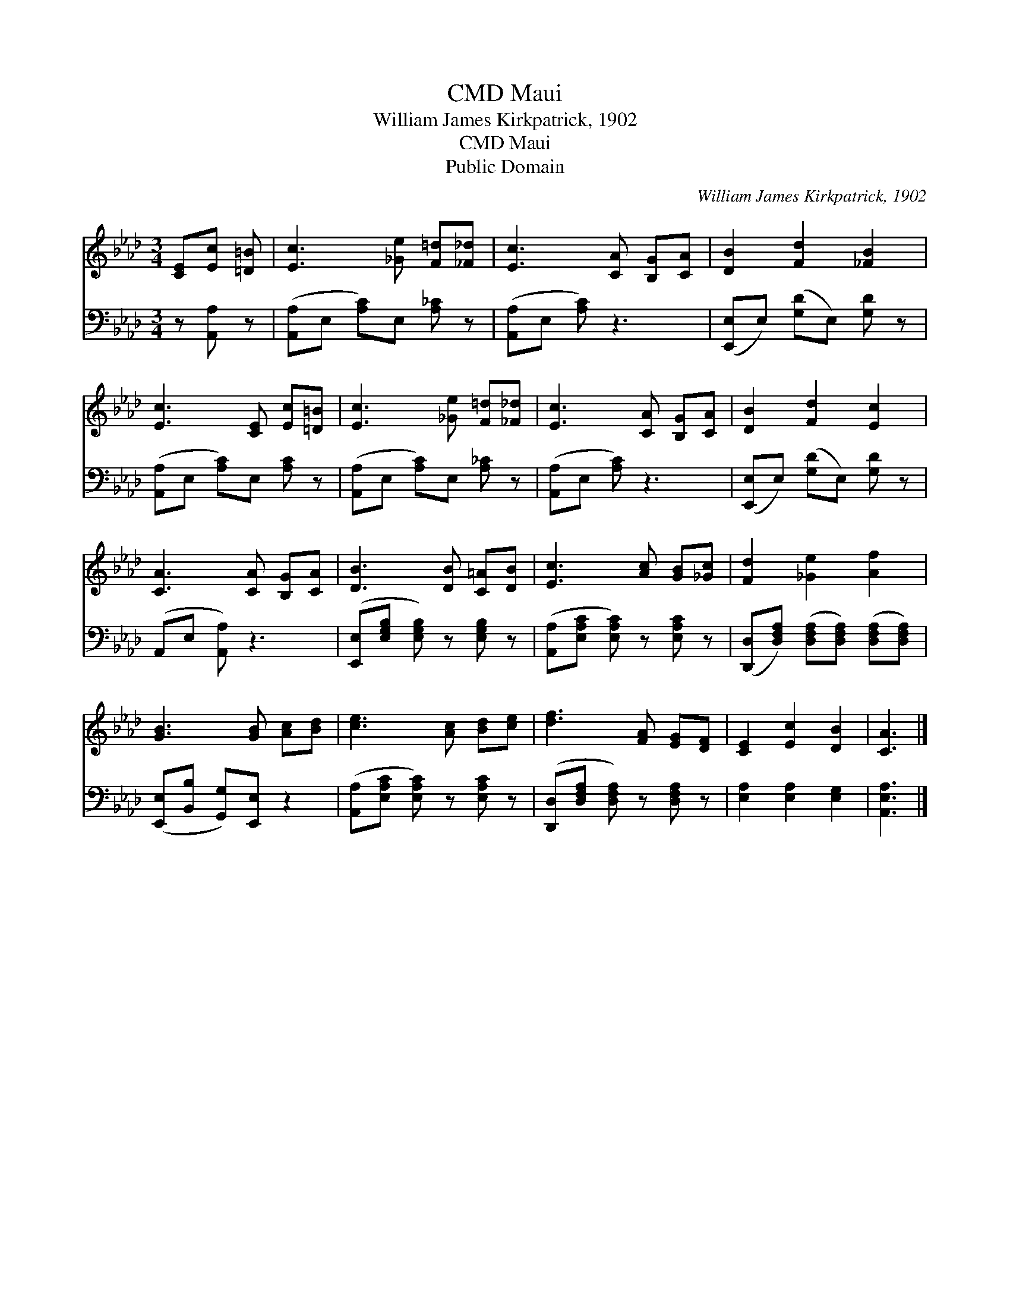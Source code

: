 X:1
T:Maui, CMD
T:William James Kirkpatrick, 1902
T:Maui, CMD
T:Public Domain
C:William James Kirkpatrick, 1902
Z:Public Domain
%%score 1 2
L:1/8
M:3/4
K:Ab
V:1 treble 
V:2 bass 
V:1
 [CE][Ec] [=D=B] | [Ec]3 [_Ge] [F=d][_F_d] | [Ec]3 [CA] [B,G][CA] | [DB]2 [Fd]2 [_FB]2 | %4
 [Ec]3 [CE] [Ec][=D=B] | [Ec]3 [_Ge] [F=d][_F_d] | [Ec]3 [CA] [B,G][CA] | [DB]2 [Fd]2 [Ec]2 | %8
 [CA]3 [CA] [B,G][CA] | [DB]3 [DB] [C=A][DB] | [Ec]3 [Ac] [GB][_Gc] | [Fd]2 [_Ge]2 [Af]2 | %12
 [GB]3 [GB] [Ac][Bd] | [ce]3 [Ac] [Bd][ce] | [df]3 [FA] [EG][DF] | [CE]2 [Ec]2 [DB]2 | [CA]3 |] %17
V:2
 z [A,,A,] z | ([A,,A,]E, [A,C])E, [A,_C] z | ([A,,A,]E, [A,C]) z3 | %3
 ([E,,E,]E,) ([G,D]E,) [G,D] z | ([A,,A,]E, [A,C])E, [A,C] z | ([A,,A,]E, [A,C])E, [A,_C] z | %6
 ([A,,A,]E, [A,C]) z3 | ([E,,E,]E,) ([G,D]E,) [G,D] z | (A,,E, [A,,A,]) z3 | %9
 ([E,,E,][E,G,B,] [E,G,B,]) z [E,G,B,] z | ([A,,A,][E,A,C] [E,A,C]) z [E,A,C] z | %11
 ([D,,D,][D,F,A,]) ([D,F,A,][D,F,A,]) ([D,F,A,][D,F,A,]) | ([E,,E,][B,,B,] [G,,G,])[E,,E,] z2 | %13
 ([A,,A,][E,A,C] [E,A,C]) z [E,A,C] z | ([D,,D,][D,F,A,] [D,F,A,]) z [D,F,A,] z | %15
 [E,A,]2 [E,A,]2 [E,G,]2 | [A,,E,A,]3 |] %17

